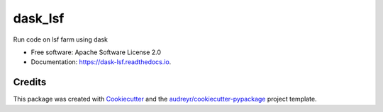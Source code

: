 ========
dask_lsf
========


Run code on lsf farm using dask


* Free software: Apache Software License 2.0
* Documentation: https://dask-lsf.readthedocs.io.


Credits
-------

This package was created with Cookiecutter_ and the `audreyr/cookiecutter-pypackage`_ project template.

.. _Cookiecutter: https://github.com/audreyr/cookiecutter
.. _`audreyr/cookiecutter-pypackage`: https://github.com/audreyr/cookiecutter-pypackage
